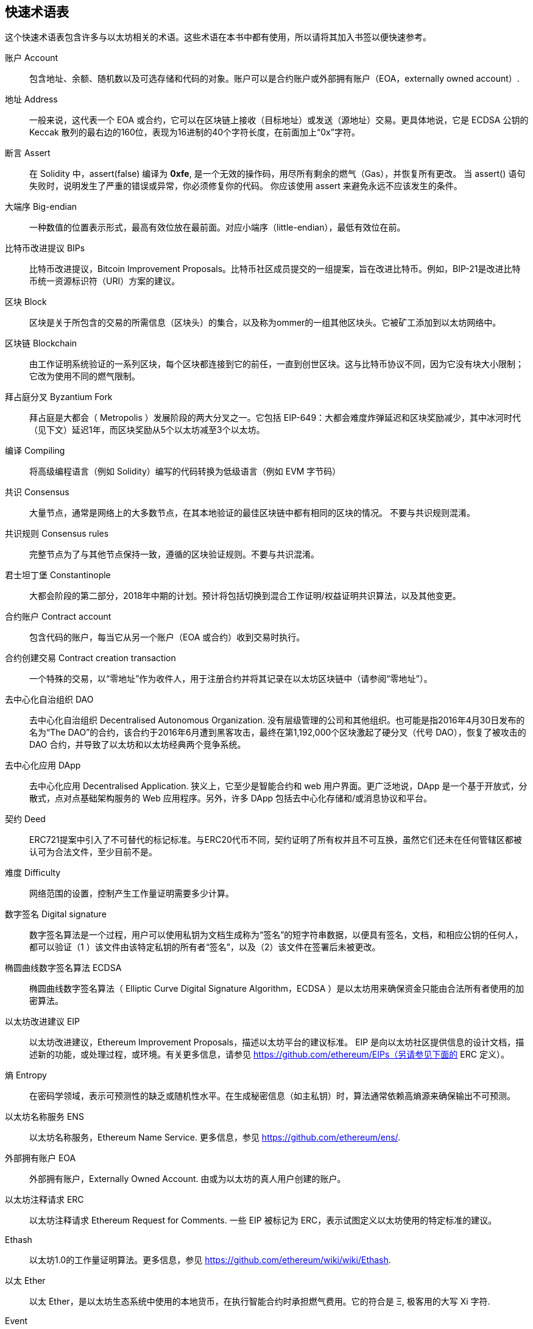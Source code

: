 [preface]
== 快速术语表

这个快速术语表包含许多与以太坊相关的术语。这些术语在本书中都有使用，所以请将其加入书签以便快速参考。

账户 Account::
    包含地址、余额、随机数以及可选存储和代码的对象。账户可以是合约账户或外部拥有账户（EOA，externally owned account）.

地址 Address::
    一般来说，这代表一个 EOA 或合约，它可以在区块链上接收（目标地址）或发送（源地址）交易。更具体地说，它是 ECDSA 公钥的 Keccak 散列的最右边的160位，表现为16进制的40个字符长度，在前面加上“0x”字符。

断言 Assert::
    在 Solidity 中，assert(false) 编译为 *0xfe*, 是一个无效的操作码，用尽所有剩余的燃气（Gas），并恢复所有更改。
    当 assert() 语句失败时，说明发生了严重的错误或异常，你必须修复你的代码。
    你应该使用 assert 来避免永远不应该发生的条件。

大端序 Big-endian::
    一种数值的位置表示形式，最高有效位放在最前面。对应小端序（little-endian），最低有效位在前。

比特币改进提议 BIPs::
    比特币改进提议，Bitcoin Improvement Proposals。比特币社区成员提交的一组提案，旨在改进比特币。例如，BIP-21是改进比特币统一资源标识符（URI）方案的建议。

区块 Block::
	区块是关于所包含的交易的所需信息（区块头）的集合，以及称为ommer的一组其他区块头。它被矿工添加到以太坊网络中。

区块链 Blockchain::
	由工作证明系统验证的一系列区块，每个区块都连接到它的前任，一直到创世区块。这与比特币协议不同，因为它没有块大小限制；它改为使用不同的燃气限制。

拜占庭分叉 Byzantium Fork::
	拜占庭是大都会（ Metropolis ）发展阶段的两大分叉之一。它包括 EIP-649：大都会难度炸弹延迟和区块奖励减少，其中冰河时代（见下文）延迟1年，而区块奖励从5个以太坊减至3个以太坊。

编译 Compiling::
	将高级编程语言（例如 Solidity）编写的代码转换为低级语言（例如 EVM 字节码）

共识 Consensus::
    大量节点，通常是网络上的大多数节点，在其本地验证的最佳区块链中都有相同的区块的情况。
    不要与共识规则混淆。

共识规则 Consensus rules::
	完整节点为了与其他节点保持一致，遵循的区块验证规则。不要与共识混淆。

君士坦丁堡 Constantinople::
	大都会阶段的第二部分，2018年中期的计划。预计将包括切换到混合工作证明/权益证明共识算法，以及其他变更。

合约账户 Contract account::
    包含代码的账户，每当它从另一个账户（EOA 或合约）收到交易时执行。

合约创建交易 Contract creation transaction::
	一个特殊的交易，以“零地址”作为收件人，用于注册合约并将其记录在以太坊区块链中（请参阅“零地址”）。

去中心化自治组织 DAO::
	去中心化自治组织 Decentralised Autonomous Organization. 没有层级管理的公司和其他组织。也可能是指2016年4月30日发布的名为“The DAO”的合约，该合约于2016年6月遭到黑客攻击，最终在第1,192,000个区块激起了硬分叉（代号 DAO），恢复了被攻击的 DAO 合约，并导致了以太坊和以太坊经典两个竞争系统。
  
去中心化应用 DApp::
    去中心化应用 Decentralised Application. 狭义上，它至少是智能合约和 web 用户界面。更广泛地说，DApp 是一个基于开放式，分散式，点对点基础架构服务的 Web 应用程序。另外，许多 DApp 包括去中心化存储和/或消息协议和平台。

契约 Deed::
  	ERC721提案中引入了不可替代的标记标准。与ERC20代币不同，契约证明了所有权并且不可互换，虽然它们还未在任何管辖区都被认可为合法文件，至少目前不是。

难度 Difficulty::
  	网络范围的设置，控制产生工作量证明需要多少计算。

数字签名 Digital signature::
	数字签名算法是一个过程，用户可以使用私钥为文档生成称为“签名”的短字符串数据，以便具有签名，文档，和相应公钥的任何人，都可以验证（1 ）该文件由该特定私钥的所有者“签名”，以及（2）该文件在签署后未被更改。
	
椭圆曲线数字签名算法 ECDSA::
	椭圆曲线数字签名算法（ Elliptic Curve Digital Signature Algorithm，ECDSA ）是以太坊用来确保资金只能由合法所有者使用的加密算法。

以太坊改进建议 EIP::
    以太坊改进建议，Ethereum Improvement Proposals，描述以太坊平台的建议标准。 EIP 是向以太坊社区提供信息的设计文档，描述新的功能，或处理过程，或环境。有关更多信息，请参见 https://github.com/ethereum/EIPs（另请参见下面的 ERC 定义）。

熵 Entropy::
    在密码学领域，表示可预测性的缺乏或随机性水平。在生成秘密信息（如主私钥）时，算法通常依赖高熵源来确保输出不可预测。

以太坊名称服务 ENS::
    以太坊名称服务，Ethereum Name Service. 更多信息，参见 https://github.com/ethereum/ens/.

外部拥有账户 EOA::
    外部拥有账户，Externally Owned Account. 由或为以太坊的真人用户创建的账户。

以太坊注释请求 ERC::
    以太坊注释请求 Ethereum Request for Comments. 一些 EIP 被标记为 ERC，表示试图定义以太坊使用的特定标准的建议。

Ethash::
    以太坊1.0的工作量证明算法。更多信息，参见 https://github.com/ethereum/wiki/wiki/Ethash.

以太 Ether::
    以太 Ether，是以太坊生态系统中使用的本地货币，在执行智能合约时承担燃气费用。它的符合是 Ξ, 极客用的大写 Xi 字符.

Event::
	事件允许EVM日志工具的使用，后者可以用来在DApp的用户界面中调用JavaScript回调来监听这些事件。更多信息，参见 http://solidity.readthedocs.io/en/develop/contracts.html#events。

以太坊虚拟机 EVM::
    Ethereum Virtual Machine, 基于栈的，执行字节码的虚拟机。在以太坊中，执行模型指定了系统状态如何在给定一系列字节码指令和少量环境数据的情况下发生改变。
    这是通过虚拟状态机的正式模型指定的。

EVM汇编语言 EVM Assembly Language::
    字节码的人类可读形式。

后备方法 Fallback function::
    默认的方法，当缺少数据或声明的方法名时执行。

水龙头 Faucet::
  	一个网站，为想要在testnet上做测试的开发人员提供免费测试以太形式的奖励。

前沿 Frontier::
	以太坊的试验开发阶段，从2015年7月至2016年3月。

Ganache::
	私有以太坊区块链，你可以在上面进行测试，执行命令，在控制区块链如何运作时检查状态。

燃气 Gas::
	以太坊用于执行智能合约的虚拟燃料。以太坊虚拟机使用会计机制来衡量天然气的消耗量并限制计算资源的消耗。参见“图灵完备”。
    燃气是执行智能合约的每条指令产生的计算单位。燃气与以太加密货币挂钩。燃气类似于蜂窝网络上的通话时间。因此，以法定货币进行交易的价格是 gas *（ETH /gas）*（法定货币/ETH）。

燃气限制 Gas limit::
	在谈论区块时，它们也有一个名为燃气限制的区域。它定义了整个区块中所有交易允许消耗的最大燃气量。

创世区块 Genesis block::
	区块链中的第一个块，用来初始化特定的网络和加密数字货币。

Geth::
  	Go语言的以太坊。Go编写的最突出的以太坊协议实现之一。

硬分叉 Hard fork::
	硬分叉也称为硬分叉更改，是区块链中的一种永久性分歧，通常发生在非升级节点无法验证升级节点创建的遵循新共识规则的区块时。不要与分叉，软分叉，软件分叉或Git分叉混淆。

哈希值 Hash::
   	通过哈希方法为可变大小的数据生成的固定长度的指纹。

分层确定钱包 HD wallet::
    使用分层确定密钥生成和传输协议的钱包（BIP32）。

分层确定钱包种子 HD wallet seed::
	HD钱包种子或根种子是一个可能很短的值，用作生成HD钱包的主私钥和主链码的种子。钱包种子可以用助记词表示，使人们更容易复制，备份和恢复私钥。

家园 Homestead::
  	以太坊的第二个发展阶段，于2016年3月在1,150,000区块启动。

冰河时代 Ice Age::
	以太坊在200,000区块的硬分叉，提出难度指数级增长（又名难度炸弹），引发了到权益证明Proof-of-Stake的过渡。

集成开发环境 IDE (Integrated Development Environment)::
	集成的用户界面，结合了代码编辑器、编译器、运行时和调试器。

不可变的部署代码问题 Immutable Deployed Code Problem::
	一旦部署了契约(或库)的代码，它就成为不可变的。修复可能的bug并添加新特性是软件开发周期的关键。这对智能合约开发来说是一个挑战。

互换客户端地址协议 Inter exchange Client Address Protocol (ICAP)::
	以太坊地址编码，与国际银行帐号（IBAN）编码部分兼容，为以太坊地址提供多样的，校验和的，可互操作的编码。 ICAP地址可以编码以太坊地址或通过以太坊名称注册表注册的常用名称。他们总是以XE开始。其目的是引入一个新的IBAN国家代码：XE，X表示"extended"， 加上以太坊的E，用于非管辖货币（例如XBT，XRP，XCP）。

内部交易（又称“消息”）Internal transaction (also "message")::
    从一个合约地址发送到另一个合约地址或EOA的交易。

Keccak256::
	以太坊使用的加密哈希方法。虽然在早期 Ethereum 代码中写作 SHA-3，但是由于在 2015 年 8 月 SHA-3 完成标准化时，NIST 调整了填充算法，所以 Keccak256 不同于标准的 NIST-SHA3。Ethereum 也在后续的代码中开始将 SHA-3 的写法替换成 Keccak256 。

密钥推导方法 Key Derivation Function (KDF)::
  	也称为密码扩展算法，它被keystore格式使用，以防止对密码加密的暴力破解，字典或彩虹表攻击。它重复对密码进行哈希。

Keystore 文件::
	JSON 编码的文件，包含一个（随机生成的）私钥，被一个密码加密，以提供额外的安全性。

LevelDB::
  	LevelDB是一种开源的磁盘键值存储系统。LevelDB是轻量的，单一目标的持久化库，支持许多平台。

库 Library::
  	以太坊中的库，是特殊类型的合约，没有用于支付的方法，没有后备方法，没有数据存储。所以它不能接收或存储以太，或存储数据。库用作之前部署的代码，其他合约可以调用只读计算。

轻量级客户端 Lightweight client::
	轻量级客户端是一个以太坊客户端，它不存储区块链的本地副本，也不验证块和事务。它提供了钱包的功能，可以创建和广播交易。

消息 Message::
    内部交易，从未被序列化，只在EVM中发送。

大都会阶段 Metropolis Stage::
	大都会是以太坊的第三个开发阶段，在2017年10月启动。

METoken::
	Mastering Ethereum Token. 本书中用于演示的 ERC20 代币。

矿工 Miner::
	通过重复哈希计算，为新的区块寻找有效的工作量证明的网络节点。

Mist::
	Mist是以太坊基金会创建的第一个以太坊浏览器。它还包含一个基于浏览器的钱包，这是ERC20令牌标准的首次实施（Fabian Vogelsteller，ERC20的作者也是Mist的主要开发人员）。Mist也是第一个引入camelCase校验码（EIP-155）的钱包。Mist运行完整节点，提供完整的DApp浏览器，支持基于Swarm的存储和ENS地址

网络 Network::
    将交易和区块传播到每个以太坊节点（网络参与者）的对等网络。

节点 Node::
    参与到对等网络的软件客户端。
    
随机数 Nonce::
    密码学中，随机数指代只可以用一次的数值。在以太坊中用到两类随机数。
     - 账户随机数 - 这只是一个账户的交易计数。
     - 工作量证明随机数- 用于获得工作证明的区块中的随机值（取决于当时的难度）。

Ommer::
    祖父节点的子节点，但它本身并不是父节点。当矿工找到一个有效的区块时，另一个矿工可能已经发布了一个竞争的区块，并添加到区块链顶部。像比特币一样，以太坊中的孤儿区块可以被新的区块作为ommers包含，并获得部分奖励。术语 "ommer" 是对父节点的兄弟姐妹节点的性别中立的称呼，但也可以表示为“叔叔”。

Parity::
  	以太坊客户端软件最突出的支持共同操作（多重签名）的实现之一。

权益证明 Proof-of-Stake (PoS)::
    权益证明是加密货币区块链协议旨在实现分布式共识的一种方法。权益证明要求用户证明一定数量的加密货币（网络中的“股份”）的所有权，以便能够参与交易验证。
    
工作量证明 Proof-of-Work (PoW)::
	一份需要大量计算才能找到的数据（证明）。在以太坊，矿工必须找到符合网络难度目标的 Ethash 算法的数字解决方案。

收据 Receipt::
    以太坊客户端返回的数据，表示特定交易的结果，包括交易的哈希值，其区块编号，使用的燃气量，以及在部署智能合约时的合约地址。

重入攻击 Re-entrancy Attack::
	当攻击者合约（Attacker contracts）调用受害者合约（Victim contracts）的方法时，可以重复这种攻击。让我们称它为victim.withdraw()，在对该合约函数的原始调用完成之前，再次调用victim.withdraw()方法，持续递归调用它自己。
	递归调用可以通过攻击者合约的后备方法实现。
	攻击者必须执行的唯一技巧是在用完燃气之前中断递归调用，并避免盗用的以太被还原。

Require::
	在Solidity中，require（false）编译为 *0xfd*，它是 *REVERT* 操作码。REVERT指令提供了一种停止执行和恢复状态更改的方式，不消耗所有提供的燃气并且能够返回原因。
	应使用require函数来确保满足有效条件，如输入或合同状态变量，或者验证调用外部合约的返回值。
	在*拜占庭*网络升级之前，有两种实际的方式来还原交易：耗尽燃气或执行无效指令。这两个选项都消耗了所有剩余的气体。
	在*Byzantium*网络升级之前，在*黄皮书*中无法找到此操作码，并且因为该操作码没有规范，所以当EVM执行到它时，会抛出一个 _invalid opcode error_。

还原 Revert::
	当需要处理与 <<require-sentence, require()>> 相同的情况，但使用更复杂的逻辑时，使用 revert()。
	例如，如果你的代码有一些嵌套的 if/else 逻辑流程，你会发现使用 <<require-sentence, require()>> 而不是require（）是合理的。

奖励 Reward::
	Ether（ETH）的数量，包含在每个新区块中的金额作为网络对找到工作证明解决方案的矿工的奖励。

递归长度前缀 Recursive Length Prefix (RLP)::
    RLP 是一种编码标准，由以太坊开发人员设计用来编码和序列化任意复杂度和长度的对象（数据结构）。

中本聪 Satoshi Nakamoto::
    Satoshi Nakamoto 是设计比特币及其原始实现 Bitcoin Core 的个人或团队的名字。作为实现的一部分，他们也设计了第一个区块链。在这个过程中，他们是第一个解决数字货币的双重支付问题的。他们的真实身份至今仍是个谜。
    
Vitalik Buterin::
    Vitalik Buterin 是俄国-加拿大的程序员和作家，以太坊和 Bitcoin 杂志的联合创始人。

Gavin Wood::
    Gavin Wood 是英国的程序员，以太坊的联合创始人和前 CTO。在2014年8月他提出了Solidity，用于编写智能合约的面向合约的编程语言。

密钥（私钥） Secret key (aka private key)::
    允许以太坊用户通过创建数字签名（参见公钥，地址，ECDSA）证明账户或合约的所有权的加密数字。

SHA::
    安全哈希算法 Secure Hash Algorithm，SHA 是美国国家标准与技术研究院（NIST）发布的一系列加密哈希函数。

SELFDESTRUCT 操作码::
	只要整个网络存在，智能合同就会存在并可执行。如果它们被编程为自毁的或使用委托调用（delegatecall）或调用代码（callcode）执行该操作，它们将从区块链中消失。
	一旦执行自毁操作，存储在合同地址处的剩余Ether将被发送到另一个地址，并将存储和代码从状态中移除。
	尽管这是预期的行为，但自毁合同的修剪可能或不会被以太坊客户实施。
  	SELFDESTRUCT 之前称作 SUICIDE, 在EIP6中, SUICIDE 重命名为 SELFDESTRUCT。

宁静 Serenity::
  	以太坊第四个也是最后一个开发阶段。宁静还没有计划发布的日期。

Serpent::
	语法类似于 Python 的过程式（命令式）编程语言。也可以用来编写函数式（声明式）代码，尽管它不是完全没有副作用的。首先由 Vitalik Buterin 创建。

智能合约 Smart Contract::
  	在以太坊的计算框架上执行的程序。

Solidity::
	过程式（命令式）编程语言，语法类似于 Javascript, C++ 或 Java。以太坊智能合约最流行和最常使用的语言。由 Gavin Wood（本书的联合作者）首先创造

Solidity inline assembly::
	内联汇编 Solidity 中包含的使用 EVM 汇编（EVM 代码的人类可读形式）的代码。内联汇编试图解决手动编写汇编时遇到的固有难题和其他问题。

Spurious Dragon::
	在＃2,675,00块的硬分叉，来解决更多的拒绝服务攻击向量，以及另一种状态清除。还有转播攻击保护机制。

Swarm::
	一种去中心化（P2P）的存储网络。与 Web3 和 Whisper 共同使用来构建 DApps。

Tangerine Whistle::
 	在 #2,463,00 块的硬分叉，改变了某些 I/O 密集操作的燃气计算方式，并从拒绝服务攻击中清除累积状态，这种攻击利用了这些操作的低燃气成本。

测试网 Testnet::
	一个测试网络（简称 testnet），用于模拟以太网主要网络的行为。

交易 Transaction::
	由原始帐户签署的提交到以太坊区块链的数据，并以特定地址为目标。交易包含元数据，例如交易的燃气限额。

Truffle::
	一个最常用的以太坊开发框架。包含一些 NodeJS 包，可以使用 Node Package Manager (NPM) 安装。

图灵完备 Turing Complete::
	在计算理论中，如果数据操纵规则（如计算机的指令集，程序设计语言或细胞自动机）可用于模拟任何图灵机，则它被称为图灵完备或计算上通用的。这个概念是以英国数学家和计算机科学家阿兰图灵命名的。

Vyper::
	一种高级编程语言，类似 Serpent，有 Python 式的语法，旨在接近纯函数式语言。由 Vitalik Buterin 首先创造。

钱包 Wallet::
	拥有你的所有密钥的软件。作为访问和控制以太坊账户并与智能合约交互的界面。请注意，密钥不需要存储在你的钱包中，并且可以从脱机存储（例如 USB 闪存驱动器或纸张）中检索以提高安全性。尽管名字为钱包，但它从不存储实际的硬币或代币。

Web3::
	web 的第三个版本。有 Gavin Wood 首先提出，Web3 代表了 Web 应用程序的新愿景和焦点：从集中拥有和管理的应用程序到基于去中心化协议的应用程序。

Wei::
  	以太的最小单位，10^18^ wei = 1 ether.

Whisper::
	一种去中心化（P2P）消息系统。与 Web3 和 Swarm 一起使用来构建 DApps。

零地址 Zero address::
   	特殊的以太坊地址，全部是由 `0` 组成（即 `0x0000000000000000000000000000000000000000`)，被指定为创建一个智能合约所发起的交易（Transaction）的目标地址（即 `to` 参数的值）。
